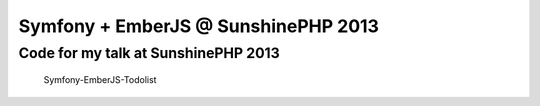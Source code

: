 Symfony + EmberJS @ SunshinePHP 2013
====================================

Code for my talk at SunshinePHP 2013
------------------------------------

 Symfony-EmberJS-Todolist
